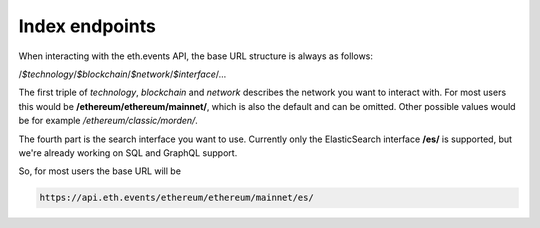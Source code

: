 Index endpoints
===============

When interacting with the eth.events API, the base URL structure is always as follows:

/*$technology*/*$blockchain*/*$network*/*$interface*/...

The first triple of *technology*, *blockchain* and *network* describes the network you want to interact with. For most users this would be **/ethereum/ethereum/mainnet/**, which is also the default and can be omitted. Other possible values would be for example */ethereum/classic/morden/*.

The fourth part is the search interface you want to use. Currently only the ElasticSearch interface **/es/** is supported, but we're already working on SQL and GraphQL support.

So, for most users the base URL will be

.. code:: bash

  https://api.eth.events/ethereum/ethereum/mainnet/es/
